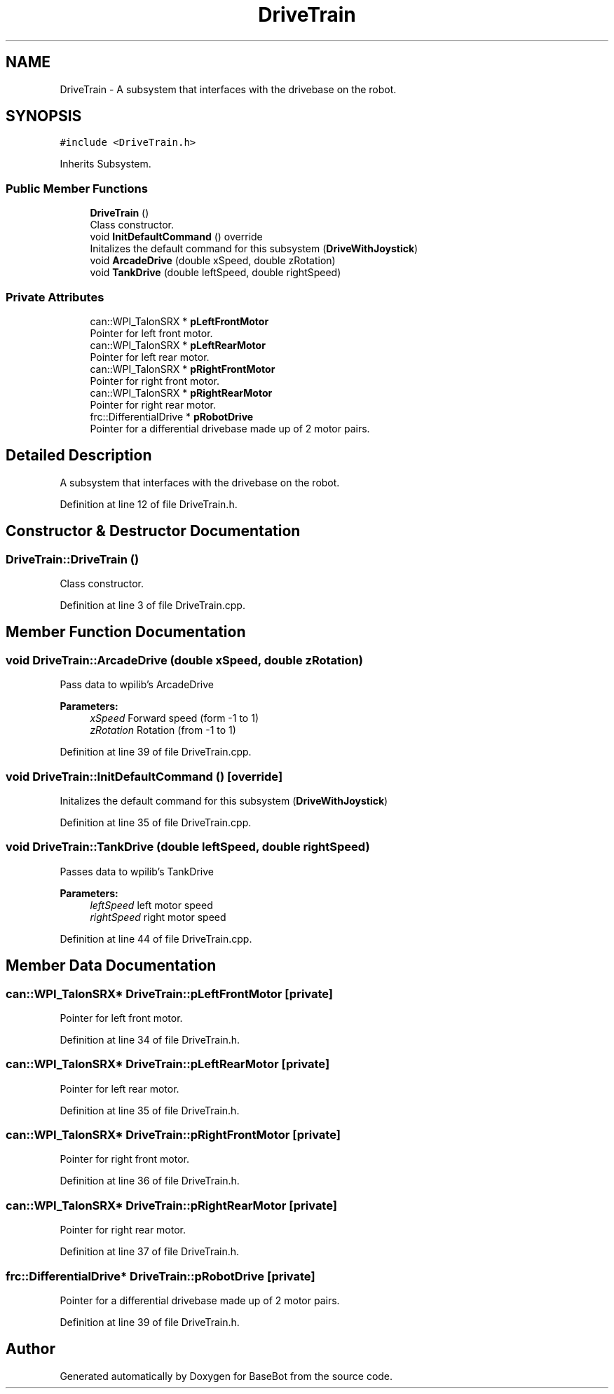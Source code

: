 .TH "DriveTrain" 3 "Tue Dec 4 2018" "BaseBot" \" -*- nroff -*-
.ad l
.nh
.SH NAME
DriveTrain \- A subsystem that interfaces with the drivebase on the robot\&.  

.SH SYNOPSIS
.br
.PP
.PP
\fC#include <DriveTrain\&.h>\fP
.PP
Inherits Subsystem\&.
.SS "Public Member Functions"

.in +1c
.ti -1c
.RI "\fBDriveTrain\fP ()"
.br
.RI "Class constructor\&. "
.ti -1c
.RI "void \fBInitDefaultCommand\fP () override"
.br
.RI "Initalizes the default command for this subsystem (\fBDriveWithJoystick\fP) "
.ti -1c
.RI "void \fBArcadeDrive\fP (double xSpeed, double zRotation)"
.br
.ti -1c
.RI "void \fBTankDrive\fP (double leftSpeed, double rightSpeed)"
.br
.in -1c
.SS "Private Attributes"

.in +1c
.ti -1c
.RI "can::WPI_TalonSRX * \fBpLeftFrontMotor\fP"
.br
.RI "Pointer for left front motor\&. "
.ti -1c
.RI "can::WPI_TalonSRX * \fBpLeftRearMotor\fP"
.br
.RI "Pointer for left rear motor\&. "
.ti -1c
.RI "can::WPI_TalonSRX * \fBpRightFrontMotor\fP"
.br
.RI "Pointer for right front motor\&. "
.ti -1c
.RI "can::WPI_TalonSRX * \fBpRightRearMotor\fP"
.br
.RI "Pointer for right rear motor\&. "
.ti -1c
.RI "frc::DifferentialDrive * \fBpRobotDrive\fP"
.br
.RI "Pointer for a differential drivebase made up of 2 motor pairs\&. "
.in -1c
.SH "Detailed Description"
.PP 
A subsystem that interfaces with the drivebase on the robot\&. 
.PP
Definition at line 12 of file DriveTrain\&.h\&.
.SH "Constructor & Destructor Documentation"
.PP 
.SS "DriveTrain::DriveTrain ()"

.PP
Class constructor\&. 
.PP
Definition at line 3 of file DriveTrain\&.cpp\&.
.SH "Member Function Documentation"
.PP 
.SS "void DriveTrain::ArcadeDrive (double xSpeed, double zRotation)"
Pass data to wpilib's ArcadeDrive
.PP
\fBParameters:\fP
.RS 4
\fIxSpeed\fP Forward speed (form -1 to 1) 
.br
\fIzRotation\fP Rotation (from -1 to 1) 
.RE
.PP

.PP
Definition at line 39 of file DriveTrain\&.cpp\&.
.SS "void DriveTrain::InitDefaultCommand ()\fC [override]\fP"

.PP
Initalizes the default command for this subsystem (\fBDriveWithJoystick\fP) 
.PP
Definition at line 35 of file DriveTrain\&.cpp\&.
.SS "void DriveTrain::TankDrive (double leftSpeed, double rightSpeed)"
Passes data to wpilib's TankDrive
.PP
\fBParameters:\fP
.RS 4
\fIleftSpeed\fP left motor speed 
.br
\fIrightSpeed\fP right motor speed 
.RE
.PP

.PP
Definition at line 44 of file DriveTrain\&.cpp\&.
.SH "Member Data Documentation"
.PP 
.SS "can::WPI_TalonSRX* DriveTrain::pLeftFrontMotor\fC [private]\fP"

.PP
Pointer for left front motor\&. 
.PP
Definition at line 34 of file DriveTrain\&.h\&.
.SS "can::WPI_TalonSRX* DriveTrain::pLeftRearMotor\fC [private]\fP"

.PP
Pointer for left rear motor\&. 
.PP
Definition at line 35 of file DriveTrain\&.h\&.
.SS "can::WPI_TalonSRX* DriveTrain::pRightFrontMotor\fC [private]\fP"

.PP
Pointer for right front motor\&. 
.PP
Definition at line 36 of file DriveTrain\&.h\&.
.SS "can::WPI_TalonSRX* DriveTrain::pRightRearMotor\fC [private]\fP"

.PP
Pointer for right rear motor\&. 
.PP
Definition at line 37 of file DriveTrain\&.h\&.
.SS "frc::DifferentialDrive* DriveTrain::pRobotDrive\fC [private]\fP"

.PP
Pointer for a differential drivebase made up of 2 motor pairs\&. 
.PP
Definition at line 39 of file DriveTrain\&.h\&.

.SH "Author"
.PP 
Generated automatically by Doxygen for BaseBot from the source code\&.
